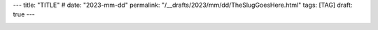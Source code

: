 ---
title: "TITLE"
# date: "2023-mm-dd"
permalink: "/__drafts/2023/mm/dd/TheSlugGoesHere.html"
tags: [TAG]
draft: true
---


.. image:: /content/binary/zardoz.jpg
    :alt: -
    :target: http://locahost
    :width: 200
    :class: right-float
